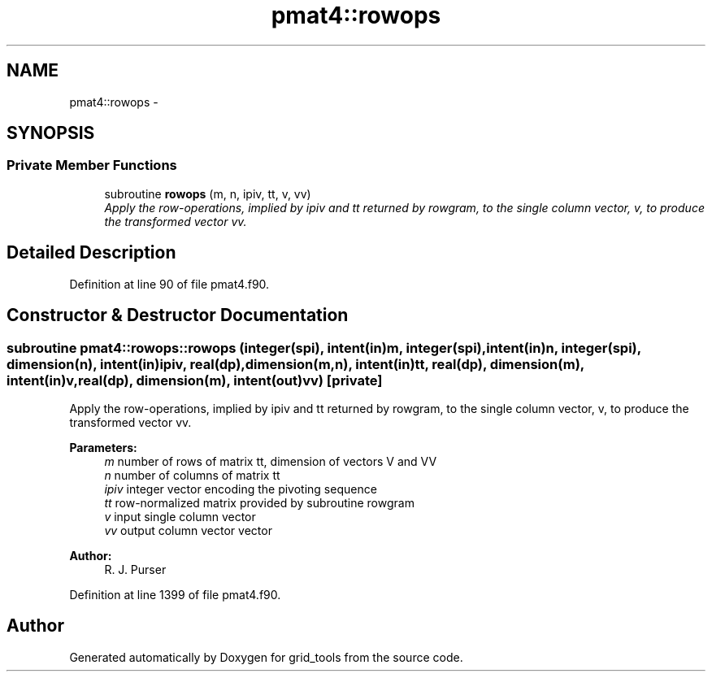 .TH "pmat4::rowops" 3 "Wed Jun 1 2022" "Version 1.7.0" "grid_tools" \" -*- nroff -*-
.ad l
.nh
.SH NAME
pmat4::rowops \- 
.SH SYNOPSIS
.br
.PP
.SS "Private Member Functions"

.in +1c
.ti -1c
.RI "subroutine \fBrowops\fP (m, n, ipiv, tt, v, vv)"
.br
.RI "\fIApply the row-operations, implied by ipiv and tt returned by rowgram, to the single column vector, v, to produce the transformed vector vv\&. \fP"
.in -1c
.SH "Detailed Description"
.PP 
Definition at line 90 of file pmat4\&.f90\&.
.SH "Constructor & Destructor Documentation"
.PP 
.SS "subroutine pmat4::rowops::rowops (integer(spi), intent(in)m, integer(spi), intent(in)n, integer(spi), dimension(n), intent(in)ipiv, real(dp), dimension(m,n), intent(in)tt, real(dp), dimension(m), intent(in)v, real(dp), dimension(m), intent(out)vv)\fC [private]\fP"

.PP
Apply the row-operations, implied by ipiv and tt returned by rowgram, to the single column vector, v, to produce the transformed vector vv\&. 
.PP
\fBParameters:\fP
.RS 4
\fIm\fP number of rows of matrix tt, dimension of vectors V and VV 
.br
\fIn\fP number of columns of matrix tt 
.br
\fIipiv\fP integer vector encoding the pivoting sequence 
.br
\fItt\fP row-normalized matrix provided by subroutine rowgram 
.br
\fIv\fP input single column vector 
.br
\fIvv\fP output column vector vector 
.RE
.PP
\fBAuthor:\fP
.RS 4
R\&. J\&. Purser 
.RE
.PP

.PP
Definition at line 1399 of file pmat4\&.f90\&.

.SH "Author"
.PP 
Generated automatically by Doxygen for grid_tools from the source code\&.
